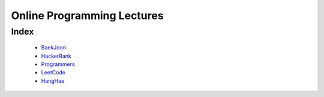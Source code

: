 Online Programming Lectures
===========================

Index
-----
   - BaekJoon_
   - HackerRank_
   - Programmers_
   - LeetCode_
   - HangHae_

.. _HangHae: ./HH/
.. _HackerRank: ./HR/
.. _Programmers: ./PG/
.. _BaekJoon: ./BJ/
.. _LeetCode: ./LC/
